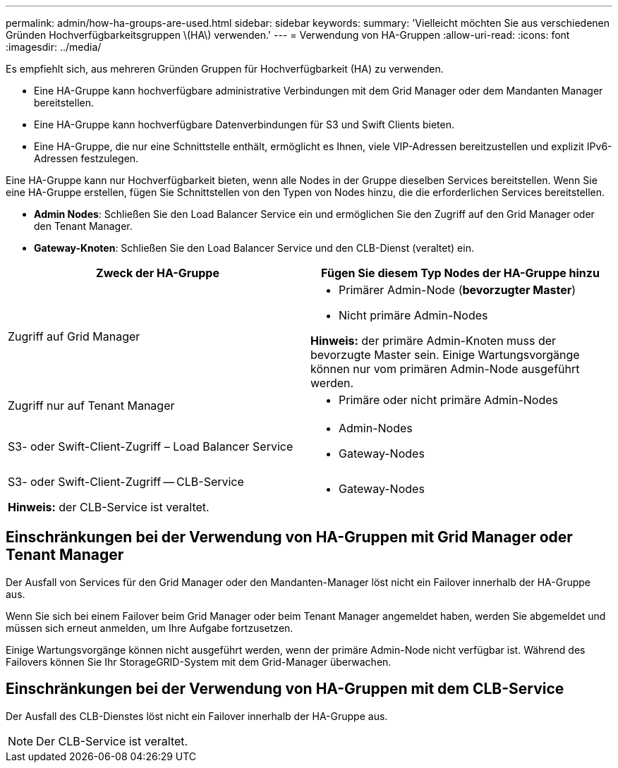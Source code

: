 ---
permalink: admin/how-ha-groups-are-used.html 
sidebar: sidebar 
keywords:  
summary: 'Vielleicht möchten Sie aus verschiedenen Gründen Hochverfügbarkeitsgruppen \(HA\) verwenden.' 
---
= Verwendung von HA-Gruppen
:allow-uri-read: 
:icons: font
:imagesdir: ../media/


[role="lead"]
Es empfiehlt sich, aus mehreren Gründen Gruppen für Hochverfügbarkeit (HA) zu verwenden.

* Eine HA-Gruppe kann hochverfügbare administrative Verbindungen mit dem Grid Manager oder dem Mandanten Manager bereitstellen.
* Eine HA-Gruppe kann hochverfügbare Datenverbindungen für S3 und Swift Clients bieten.
* Eine HA-Gruppe, die nur eine Schnittstelle enthält, ermöglicht es Ihnen, viele VIP-Adressen bereitzustellen und explizit IPv6-Adressen festzulegen.


Eine HA-Gruppe kann nur Hochverfügbarkeit bieten, wenn alle Nodes in der Gruppe dieselben Services bereitstellen. Wenn Sie eine HA-Gruppe erstellen, fügen Sie Schnittstellen von den Typen von Nodes hinzu, die die erforderlichen Services bereitstellen.

* *Admin Nodes*: Schließen Sie den Load Balancer Service ein und ermöglichen Sie den Zugriff auf den Grid Manager oder den Tenant Manager.
* *Gateway-Knoten*: Schließen Sie den Load Balancer Service und den CLB-Dienst (veraltet) ein.


[cols="1a,1a"]
|===
| Zweck der HA-Gruppe | Fügen Sie diesem Typ Nodes der HA-Gruppe hinzu 


 a| 
Zugriff auf Grid Manager
 a| 
* Primärer Admin-Node (*bevorzugter Master*)
* Nicht primäre Admin-Nodes


*Hinweis:* der primäre Admin-Knoten muss der bevorzugte Master sein. Einige Wartungsvorgänge können nur vom primären Admin-Node ausgeführt werden.



 a| 
Zugriff nur auf Tenant Manager
 a| 
* Primäre oder nicht primäre Admin-Nodes




 a| 
S3- oder Swift-Client-Zugriff – Load Balancer Service
 a| 
* Admin-Nodes
* Gateway-Nodes




 a| 
S3- oder Swift-Client-Zugriff -- CLB-Service

*Hinweis:* der CLB-Service ist veraltet.
 a| 
* Gateway-Nodes


|===


== Einschränkungen bei der Verwendung von HA-Gruppen mit Grid Manager oder Tenant Manager

Der Ausfall von Services für den Grid Manager oder den Mandanten-Manager löst nicht ein Failover innerhalb der HA-Gruppe aus.

Wenn Sie sich bei einem Failover beim Grid Manager oder beim Tenant Manager angemeldet haben, werden Sie abgemeldet und müssen sich erneut anmelden, um Ihre Aufgabe fortzusetzen.

Einige Wartungsvorgänge können nicht ausgeführt werden, wenn der primäre Admin-Node nicht verfügbar ist. Während des Failovers können Sie Ihr StorageGRID-System mit dem Grid-Manager überwachen.



== Einschränkungen bei der Verwendung von HA-Gruppen mit dem CLB-Service

Der Ausfall des CLB-Dienstes löst nicht ein Failover innerhalb der HA-Gruppe aus.


NOTE: Der CLB-Service ist veraltet.
